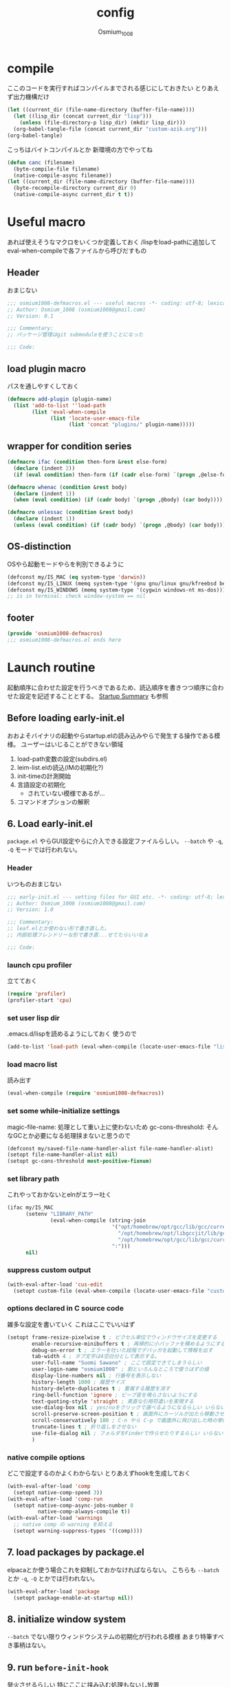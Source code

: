 #+TITLE: config
#+AUTHOR: Osmium_1008
#+STARTUP: show2levels

* compile
ここのコードを実行すればコンパイルまでされる感じにしておきたい とりあえず出力機構だけ
#+begin_src emacs-lisp :results file :file config_babel.log :output-dir log/
  (let ((current_dir (file-name-directory (buffer-file-name))))
    (let ((lisp_dir (concat current_dir "lisp")))
      (unless (file-directory-p lisp_dir) (mkdir lisp_dir)))
    (org-babel-tangle-file (concat current_dir "custom-azik.org")))
  (org-babel-tangle)
#+end_src

#+RESULTS:
[[file:log/config_babel.log]]

こっちはバイトコンパイルとか 新環境の方でやってね
#+begin_src emacs-lisp :results file :file config_compile.log :output-dir log/
  (defun canc (filename)
    (byte-compile-file filename)
    (native-compile-async filename))
  (let ((current_dir (file-name-directory (buffer-file-name))))
    (byte-recompile-directory current_dir 0)
    (native-compile-async current_dir t t))
#+end_src

#+RESULTS:
[[file:log/config_compile.log]]

* Useful macro
あれば使えそうなマクロをいくつか定義しておく
/lispをload-pathに追加してeval-when-compileで各ファイルから呼びだすもの
** Header
おまじない
#+begin_src emacs-lisp :tangle lisp/osmium1008-defmacros.el
  ;;; osmium1008-defmacros.el --- useful macros -*- coding: utf-8; lexical-binding: t; -*-
  ;; Author: Osmium_1008 (osmium1008@gmail.com)
  ;; Version: 0.1

  ;;; Commentary:
  ;; パッケージ管理はgit submoduleを使うことになった

  ;;; Code:

#+end_src

** load plugin macro
パスを通しやすくしておく
#+begin_src emacs-lisp :tangle lisp/osmium1008-defmacros.el
  (defmacro add-plugin (plugin-name)
    (list 'add-to-list ''load-path
          (list 'eval-when-compile
                (list 'locate-user-emacs-file
                      (list 'concat "plugins/" plugin-name)))))

#+end_src

** wrapper for condition series
#+begin_src emacs-lisp :tangle lisp/osmium1008-defmacros.el
  (defmacro ifac (condition then-form &rest else-form)
    (declare (indent 2))
    (if (eval condition) then-form (if (cadr else-form) `(progn ,@else-form) (car else-form))))

  (defmacro whenac (condition &rest body)
    (declare (indent 1))
    (when (eval condition) (if (cadr body) `(progn ,@body) (car body))))

  (defmacro unlessac (condition &rest body)
    (declare (indent 1))
    (unless (eval condition) (if (cadr body) `(progn ,@body) (car body))))

#+end_src

** OS-distinction
OSやら起動モードやらを判別できるように
#+begin_src emacs-lisp :tangle lisp/osmium1008-defmacros.el
  (defconst my/IS_MAC (eq system-type 'darwin))
  (defconst my/IS_LINUX (memq system-type '(gnu gnu/linux gnu/kfreebsd berkeley-unix)))
  (defconst my/IS_WINDOWS (memq system-type '(cygwin windows-nt ms-dos)))
  ;; is in terminal: check window-system == nil

#+end_src

** footer
#+begin_src emacs-lisp :tangle lisp/osmium1008-defmacros.el
  (provide 'osmium1008-defmacros)
  ;;; osmium1008-defmacros.el ends here
#+end_src

* Launch routine
起動順序に合わせた設定を行うべきであるため、読込順序を書きつつ順序に合わせた設定を記述することとする。
[[https://www.gnu.org/software/emacs/manual/html_node/elisp/Startup-Summary.html][Startup Summary]] も参照
** Before loading early-init.el
おおよそバイナリの起動やらstartup.elの読み込みやらで発生する操作である模様。
ユーザーはいじることができない領域
1. load-path変数の設定(subdirs.el)
2. leim-list.elの読込(IMの初期化?)
3. init-timeの計測開始
4. 言語設定の初期化
   - されていない模様であるが...
5. コマンドオプションの解釈

** 6. Load early-init.el
=package.el= やらGUI設定やらに介入できる設定ファイルらしい。
~--batch~ や ~-q~, ~-Q~ モードでは行われない。
*** Header
いつものおまじない
#+begin_src emacs-lisp :tangle early-init.el
  ;;; early-init.el --- setting files for GUI etc. -*- coding: utf-8; lexical-binding: t; -*-
  ;; Author: Osmium_1008 (osmium1008@gmail.com)
  ;; Version: 1.0

  ;;; Commentary:
  ;; leaf.elとか使わない形で書き直した。
  ;; 内部処理フレンドリーな形で書き直...せてたらいいなぁ

  ;;; Code:

#+end_src

*** launch cpu profiler
立てておく
#+begin_src emacs-lisp
  (require 'profiler)
  (profiler-start 'cpu)

#+end_src

*** set user lisp dir
.emacs.d/lispを読めるようにしておく 使うので
#+begin_src emacs-lisp :tangle early-init.el
  (add-to-list 'load-path (eval-when-compile (locate-user-emacs-file "lisp")))

#+end_src

*** load macro list
読み出す
#+begin_src emacs-lisp :tangle early-init.el
  (eval-when-compile (require 'osmium1008-defmacros))

#+end_src

*** set some while-initialize settings
magic-file-name: 処理として重い上に使わないため
gc-cons-threshold: そんなGCとか必要になる処理挟まないと思うので
#+begin_src emacs-lisp :tangle early-init.el
  (defconst my/saved-file-name-handler-alist file-name-handler-alist)
  (setopt file-name-handler-alist nil)
  (setopt gc-cons-threshold most-positive-fixnum)

#+end_src

*** set library path
これやっておかないとelnがエラー吐く
#+begin_src emacs-lisp :tangle early-init.el
  (ifac my/IS_MAC
        (setenv "LIBRARY_PATH"
                (eval-when-compile (string-join
                                    '("opt/homebrew/opt/gcc/lib/gcc/current"
                                      "/opt/homebrew/opt/libgccjit/lib/gcc/current"
                                      "/opt/homebrew/opt/gcc/lib/gcc/current/gcc/aarch64-apple-darwin24/15")
                                    ":")))
        nil)

#+end_src

*** suppress custom output
#+begin_src emacs-lisp :tangle early-init.el
  (with-eval-after-load 'cus-edit
    (setopt custom-file (eval-when-compile (locate-user-emacs-file "custom.el"))))

#+end_src

*** options declared in C source code
雑多な設定を書いていく これはここでいいはず
#+begin_src emacs-lisp :tangle early-init.el
  (setopt frame-resize-pixelwise t ; ピクセル単位でウィンドウサイズを変更する
          enable-recursive-minibuffers t ; 再帰的に小バッファを積めるようにする
          debug-on-error t ; エラーを吐いた段階でデバッガを起動して情報を出す
          tab-width 4 ; タブ文字は4空白分として表示する。
          user-full-name "Suomi Sawano" ; ここで設定できてしまうらしい
          user-login-name "osmium1008" ; 割といろんなところで使うはずの値
          display-line-numbers nil ; 行番号を表示しない
          history-length 1000 ; 履歴サイズ
          history-delete-duplicates t ; 重複する履歴を消す
          ring-bell-function 'ignore ; ビープ音を鳴らさないようにする
          text-quoting-style 'straight ; 素直な引用符遣いを実現する
          use-dialog-box nil ; yes/noをクリックで選べるようになるらしい いらない
          scroll-preserve-screen-position t ; 画面外にカーソルが出たら移動させる
          scroll-conservatively 100 ; C-n やら C-p で画面外に飛び出した時の挙動の設定らしい 1マスずつ
          truncate-lines t ; 折り返しをさせない
          use-file-dialog nil ; フォルダをFinderで作らせたりするらしい いらない
          )

#+end_src

*** native compile options
どこで設定するのかよくわからない とりあえずhookを生成しておく
#+begin_src emacs-lisp :tangle early-init.el
  (with-eval-after-load 'comp
    (setopt native-comp-speed 3))
  (with-eval-after-load 'comp-run
    (setopt native-comp-async-jobs-number 8
            native-comp-always-compile t))
  (with-eval-after-load 'warnings
    ;; native comp の warning を抑える
    (setopt warning-suppress-types '((comp))))

#+end_src

** 7. load packages by package.el
elpacaとか使う場合これを抑制しておかなければならない。
こちらも ~--batch~ とか ~-q~, ~-Q~ とかでは行われない。
#+begin_src emacs-lisp :tangle early-init.el
  (with-eval-after-load 'package
    (setopt package-enable-at-startup nil))

#+end_src

** 8. initialize window system
~--batch~ でない限りウィンドウシステムの初期化が行われる模様
あまり特筆すべき事柄はない。

** 9. run ~before-init-hook~
発火させるらしい 特にここに挟み込む処理もないし放置

** 10. create graphical frame, 11. set default face and bars
~--batch~ とか =daemon= モードだと発火しない。
このタイミングでフォントとかメニューとかGUIに関する設定を読む。のでそういった設定を書いておく。
default-frame-alistはいろんなところで読み取られるので割と便利
#+begin_src emacs-lisp :tangle early-init.el
  (add-to-list 'default-frame-alist '(fullscreen . maximized))
  (add-to-list 'default-frame-alist '(font . "UDEV Gothic NFLG-13")) ; set-face-attr より速い
  (let ((udg (font-spec :family "UDEV Gothic NFLG" :height 130))) ; 書いておかないとフォントバグる
    (set-fontset-font t 'katakana-jisx0201 udg)
    (set-fontset-font t 'katakana-sjis udg)
    (set-fontset-font t 'japanese-jisx0213-a udg)
    (set-fontset-font t 'latin-jisx0201 udg)
    (set-fontset-font t 'japanese-jisx0208 udg)
    (set-fontset-font t 'japanese-jisx0208-1978 udg)
    (set-fontset-font t 'japanese-jisx0212 udg)
    (set-fontset-font t 'japanese-jisx0213-1 udg)
    (set-fontset-font t 'japanese-jisx0213-2 udg)
    (set-fontset-font t 'japanese-jisx0213.2004-1 udg))
                                          ; mode 関連
  (scroll-bar-mode -1)
  (tool-bar-mode -1)
  (blink-cursor-mode -1)
  (ifac my/IS_MAC
        (with-eval-after-load 'menu-bar
          (if (daemonp)
              (add-hook 'server-after-make-frame-hook
                        (lambda nil (menu-bar-mode -1)))
            (add-hook 'after-init-hook ;; load直後だとなんか上手く行かなかった。
                      (lambda nil (menu-bar-mode -1)))))
        (menu-bar-mode -1))
                                          ; load theme & vc-edited-state の初回埋め込み
  (eval-and-compile
    (add-plugin "ef-themes")
    (require 'ef-themes)
    (ef-themes-select 'ef-frost))
  (with-eval-after-load 'vc-hooks
    (custom-set-faces
     `(vc-edited-state
       ((t :foreground ,(eval-when-compile (ef-themes-get-color-value 'blue-cooler)) :inherit bold)))))
  (add-hook 'ef-themes-post-load-hook
            (lambda nil
              (custom-set-faces
               `(vc-edited-state
                 ((t :foreground ,(ef-themes-get-color-value 'blue-cooler) :inherit bold))))))

#+end_src

** 12. custom-reevaluate-setting
するらしい

** 13. load site-start.el
ない ~--batch~ や ~-Q~ などでは発火しない

** early-init.el footer
early-init.elの領域はここまでなのでフッタを書く
#+begin_src emacs-lisp :tangle early-init.el
  (provide 'early-init)
  ;;; early-init.el ends here
#+end_src

** 14. load init.el
だいたいの設定を書くファイル このタイミングでは発火させないものも結構多い
例によって ~--batch~ や ~-q~, ~-Q~ などでは発火しない
*** Header
#+begin_src emacs-lisp :tangle init.el
  ;;; init.el --- Emacs initial settings -*- coding: utf-8; lexical-binding: t; -*-
  ;; Author: Osmium_1008 (osmium1008@gmail.com)
  ;; Version: 0.1

  ;;; Commentary:
  ;; パッケージ管理はgit submoduleを使うことになった

  ;;; Code:

#+end_src

*** load macro list
#+begin_src emacs-lisp :tangle init.el
  (eval-when-compile (require 'osmium1008-defmacros))

#+end_src

*** define get hist function
解析に便利そうなので用意しておく
#+begin_src emacs-lisp :tangle init.el
  (defun get-loaded-elisps
      nil
    (replace-regexp-in-string
     "\n" " " (replace-regexp-in-string
               "^.*/\\(.*\\.\\(elc\\|el\\)\\).*$" "\\1" (replace-regexp-in-string " (\"" "\n(\"" (prin1-to-string load-history)))))

#+end_src

*** disable IME
多分DDSKK使うけどfcitxは手動で止める必要があるっぽいので
0.02/0.01: たぶんこれなら上手くいく
when window-system: -nwは別口で止めたいので
#+begin_src emacs-lisp
  (whenac my/IS_LINUX
          (if (daemonp)
              (add-hook 'server-after-make-frame-hook
                        (lambda nil
                          (when window-system
                            (sleep-for 0.02)
                            (make-process
                             :name "fcitx5-remote"
                             :command '("fcitx5-remote" "-s" "keyboard-us")))))
            (when window-system
              (add-hook 'after-init-hook
                        (lambda nil
                          (sleep-for 0.01)
                          (make-process
                           :name "fcitx5-remote"
                           :command '("fcitx5-remote" "-s" "keyboard-us")))))))

#+end_src

*** settings
基本的な設定を書いていく がここで設定する値って少なそう
#+begin_src emacs-lisp :tangle init.el
  (global-set-key (kbd "M-ESC ESC") 'keyboard-quit) ; ESC3連打とC-gの挙動を合わせる
  (setopt user-mail-address "osmium1008@gmail.com")

  (with-eval-after-load 'mwheel
    (setopt mouse-wheel-scroll-amount '(1 ((control) . 5)) ; マウスホイールの進み方 5マス進めるよ
            mouse-wheel-tilt-scroll t)) ; 横スクロール

  (with-eval-after-load 'simple
    (setopt kill-read-only-ok t
  	      kill-whole-line t
  	      indent-tabs-mode nil)) ; setqだとなにかしらのタイミングが合ってない

  (setopt tab-always-indent t) ; indent.elはwith-eval-after-loadを発火させない

  (setopt auto-save-file-name-transforms ; file.elもwith-eval-after-loadを発火させない
          `((".*" ,(eval-when-compile(locate-user-emacs-file "backup/")) t))
          backup-directory-alist
          `((".*" . ,(eval-when-compile(locate-user-emacs-file "backup"))))
          version-control t
          delete-old-versions t
          auto-save-visited-interval 30)

  (with-eval-after-load 'vc-git
    (advice-add 'vc-git-mode-line-string :filter-return
                (lambda (str) (substring str 4))))

  (with-eval-after-load 'mule-cmds
    (prefer-coding-system 'utf-8-unix))

  (require 'which-key)
  (which-key-setup-side-window-right-bottom)
  (which-key-mode)

  ;;(require 'delsel)
  ;;(delete-selection-mode)

  (require 'elec-pair)
  (electric-pair-mode)

  ;;(require 'hl-line)
  ;;(global-hl-line-mode)

  (require 'paren)
  (show-paren-mode)

  (defvar my/is-autorevert-loaded nil)
  (add-hook 'find-file-hook ; なにかファイルを開いたら有効化する
            (lambda nil
              (unless my/is-autorevert-loaded
                (setq my/is-autorevert-loaded t)
                (require 'autorevert))
              (global-auto-revert-mode t)))

#+end_src

** 15. load default.el
いつもの3モードやら ~inhibit-default-init~ が有効化されてた場合行われない。
一応無効化だけやっておくか...
#+begin_src emacs-lisp :tangle init.el
  (setopt inhibit-default-init t)

#+end_src

** 16. load abbrev file
~abbrev-file-name~ に設定された略称記録ファイル(?)を読み出す。
~--batch~ では発火しない。

** 17. stop init-time timer
起動時間はここまでを測っている模様
なので次以降のステップでかかる時間は ~emacs-init-time~ では持ってこれない

** 18. run after-init-hook and delayed-warnings-hook
after-init-hookに引っ掛けられた設定を有効化した上で、初期化中の溜め込まれた警告メッセージを吐く。
Elpacaはこの段階で諸々のインストールを行う模様

** 19. set major-mode
~initial-major-mode~ に従ってmajor-modeを設定する。
major-modeに引っ掛けるhookはここで発動するけど場合によってはelpacaの読み込み処理は終わっていないので注意が必要。
*** org-mode
#+begin_src emacs-lisp :tangle init.el
  (with-eval-after-load 'org
    (setopt org-startup-folded 'content))
  (add-hook 'org-mode-hook
            (lambda nil (setopt org-use-speed-commands t)))

#+end_src

** 20. run tty-setup-hook
~-nw~ (あるいはそれ相当)で実行されていて ~--batch~ でなければ発火する。
=emacsclient= 利用だと初回接続時だけ発火するっぽい。

** 21. display initial echo area message
どうやら "C-h C-a でGNU Emacsに関する情報を表示できますよ" ってやつのことらしい。
~inhibit-startup-echo-area-message~ で抑制できる。
#+begin_src emacs-lisp :tangle init.el
  (setq inhibit-startup-echo-area-message "osmium1008") ; setoptだと動かない

#+end_src

** 22. process command-line options
まだ実行されてないオプションがあれば実行する。
何がここで実行されるんだっけ...

** 23. exit Emacs when emacs launched as ~--batch~ mode
~--batch~ はここまで

** 24. initialize *scratch* buffer
空の *scratch* が存在すれば初期メッセージを吐く

** 25. show file specified by ~initial-buffer-choice~
ファイルが引数として与えられてれば追加で表示する。
nilなら引数のファイルか *startup* か、あるいは *scratch* を単独で表示する模様。

** 26. run emacs-startup-hook
ここで実行すべき処理も思い浮かばないが、実行されるらしい。

** 27. modify frame parameter if changed by init.el
default-frame-alistとかが変更されてればここで反映する。

** 28. run window-setup-hook
27.を発火させてるか否かしか26.との変化がない 多分どちらも使わない...

** 29. display startup screen
しないで
~--no-splash~ や ~-Q~ でも抑制される 本当に?
#+begin_src emacs-lisp :tangle init.el
  (setopt inhibit-startup-screen t)

#+end_src

** 30. launch emacs daemon
~--daemon~ とかで起動していたらその起動を行う。

** 31. restore emacs-session
Xセッションマネージャーの機能らしい 使わない気がする。

** extra. server-after-make-frame-hook
上の方で何度か出てきているフック
emacsclientの起動時に発火するものでそちらで起動している場合設定はここで行わなければいけないらしい。

** extra. with-eval-after-load
対象パッケージが読み込まれ次第発火するhook まあ適当に使うといい

** restore while-initialize settings to default
#+begin_src emacs-lisp :tangle init.el
  (setopt file-name-handler-alist my/saved-file-name-handler-alist)
  (setopt gc-cons-threshold (eval-when-compile (* 1024 1024 128)))

#+end_src

** init.el footer
起動ルーチンはここまで。
#+begin_src emacs-lisp :tangle init.el
  (provide 'init)
  ;;; init.el ends here
#+end_src
